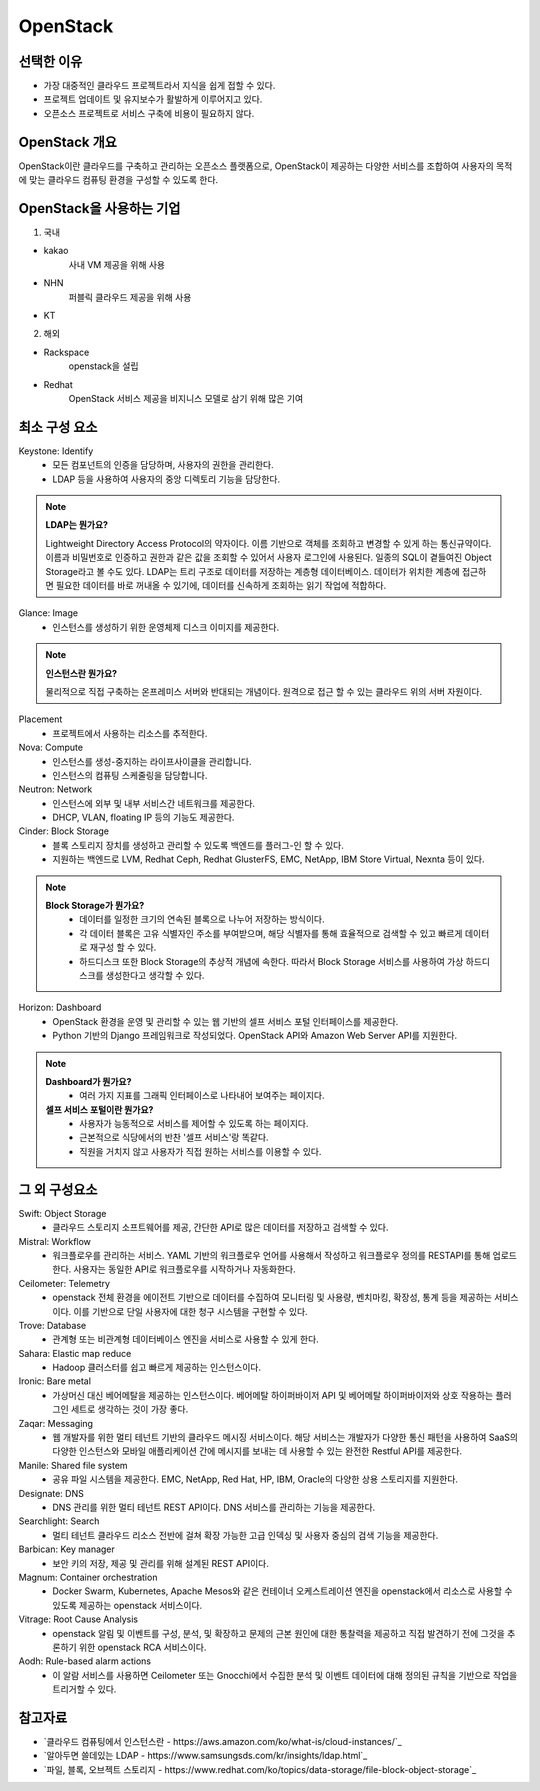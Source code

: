 =========
OpenStack
=========

선택한 이유
---------
- 가장 대중적인 클라우드 프로젝트라서 지식을 쉽게 접할 수 있다.
- 프로젝트 업데이트 및 유지보수가 활발하게 이루어지고 있다.
- 오픈소스 프로젝트로 서비스 구축에 비용이 필요하지 않다.

OpenStack 개요
-------------

OpenStack이란 클라우드를 구축하고 관리하는 오픈소스 플랫폼으로, OpenStack이 제공하는 다양한 서비스를 조합하여 사용자의 목적에 맞는 클라우드 컴퓨팅 환경을 구성할 수 있도록 한다.

OpenStack을 사용하는 기업
---------------------

1. 국내

- kakao 
	사내 VM 제공을 위해 사용
- NHN 
	퍼블릭 클라우드 제공을 위해 사용
- KT

2. 해외

- Rackspace
	openstack을 설립
- Redhat 
	OpenStack 서비스 제공을 비지니스 모델로 삼기 위해 많은 기여

최소 구성 요소
----------
Keystone: Identify
	- 모든 컴포넌트의 인증을 담당하며, 사용자의 권한을 관리한다.
	- LDAP 등을 사용하여 사용자의 중앙 디렉토리 기능을 담당한다.

.. note::

	:strong:`LDAP는 뭔가요?`

	Lightweight Directory Access Protocol의 약자이다.
	이름 기반으로 객체를 조회하고 변경할 수 있게 하는 통신규약이다.
	이름과 비밀번호로 인증하고 권한과 같은 값을 조회할 수 있어서 사용자 로그인에 사용된다.
	일종의 SQL이 곁들여진 Object Storage라고 볼 수도 있다.
	LDAP는 트리 구조로 데이터를 저장하는 계층형 데이터베이스.
	데이터가 위치한 계층에 접근하면 필요한 데이터를 바로 꺼내올 수 있기에, 데이터를 신속하게 조회하는 읽기 작업에 적합하다.

Glance: Image
	- 인스턴스를 생성하기 위한 운영체제 디스크 이미지를 제공한다.

.. note::

	:strong:`인스턴스란 뭔가요?`

	물리적으로 직접 구축하는 온프레미스 서버와 반대되는 개념이다.
	원격으로 접근 할 수 있는 클라우드 위의 서버 자원이다.

Placement
	- 프로젝트에서 사용하는 리소스를 추적한다.

Nova: Compute
	- 인스턴스를 생성-중지하는 라이프사이클을 관리합니다.
	- 인스턴스의 컴퓨팅 스케줄링을 담당합니다.

Neutron: Network
	- 인스턴스에 외부 및 내부 서비스간 네트워크를 제공한다.
	- DHCP, VLAN, floating IP 등의 기능도 제공한다.

Cinder: Block Storage
	- 블록 스토리지 장치를 생성하고 관리할 수 있도록 백엔드를 플러그-인 할 수 있다.
	- 지원하는 백엔드로 LVM, Redhat Ceph, Redhat GlusterFS, EMC, NetApp, IBM Store Virtual, Nexnta 등이 있다.

.. note::

	:strong:`Block Storage가 뭔가요?`
		- 데이터를 일정한 크기의 연속된 블록으로 나누어 저장하는 방식이다.
		- 각 데이터 블록은 고유 식별자인 주소를 부여받으며, 해당 식별자를 통해 효율적으로 검색할 수 있고 빠르게 데이터로 재구성 할 수 있다.
		- 하드디스크 또한 Block Storage의 추상적 개념에 속한다. 따라서 Block Storage 서비스를 사용하여 가상 하드디스크를 생성한다고 생각할 수 있다.

Horizon: Dashboard
	- OpenStack 환경을 운영 및 관리할 수 있는 웹 기반의 셀프 서비스 포털 인터페이스를 제공한다.
	- Python 기반의 Django 프레임워크로 작성되었다. OpenStack API와 Amazon Web Server API를 지원한다.
  
.. note::

	:strong:`Dashboard가 뭔가요?`
		- 여러 가지 지표를 그래픽 인터페이스로 나타내어 보여주는 페이지다.
	:strong:`셀프 서비스 포털이란 뭔가요?`
		- 사용자가 능동적으로 서비스를 제어할 수 있도록 하는 페이지다.
		- 근본적으로 식당에서의 반찬 '셀프 서비스'랑 똑같다.
		- 직원을 거치지 않고 사용자가 직접 원하는 서비스를 이용할 수 있다. 
	
그 외 구성요소
-----------

Swift: Object Storage
	- 클라우드 스토리지 소프트웨어를 제공, 간단한 API로 많은 데이터를 저장하고 검색할 수 있다.

	..
		//FIXME 아래는 모름

Mistral: Workflow
	- 워크플로우를 관리하는 서비스. YAML 기반의 워크플로우 언어를 사용해서 작성하고 워크플로우 정의를 RESTAPI를 통해 업로드한다. 사용자는 동일한 API로 워크플로우를 시작하거나 자동화한다.

Ceilometer: Telemetry
	- openstack 전체 환경을 에이전트 기반으로 데이터를 수집하여 모니터링 및 사용량, 벤치마킹, 확장성, 통계 등을 제공하는 서비스이다. 이를 기반으로 단일 사용자에 대한 청구 시스템을 구현할 수 있다.

Trove: Database 
	- 관계형 또는 비관계형 데이터베이스 엔진을 서비스로 사용할 수 있게 한다.

Sahara: Elastic map reduce 
	- Hadoop 클러스터를 쉽고 빠르게 제공하는 인스턴스이다.

Ironic: Bare metal 
	- 가상머신 대신 베어메탈을 제공하는 인스턴스이다. 베어메탈 하이퍼바이저 API 및 베어메탈 하이퍼바이저와 상호 작용하는 플러그인 세트로 생각하는 것이 가장 좋다.

Zaqar: Messaging 
	- 웹 개발자를 위한 멀티 테넌트 기반의 클라우드 메시징 서비스이다. 해당 서비스는 개발자가 다양한 통신 패턴을 사용하여 SaaS의 다양한 인스턴스와 모바일 애플리케이션 간에 메시지를 보내는 데 사용할 수 있는 완전한 Restful API를 제공한다.

Manile: Shared file system 
	- 공유 파일 시스템을 제공한다. EMC, NetApp, Red Hat, HP, IBM, Oracle의 다양한 상용 스토리지를 지원한다.

Designate: DNS 
	- DNS 관리를 위한 멀티 테넌트 REST API이다. DNS 서비스를 관리하는 기능을 제공한다.

Searchlight: Search 
	- 멀티 테넌트 클라우드 리소스 전반에 걸쳐 확장 가능한 고급 인덱싱 및 사용자 중심의 검색 기능을 제공한다.

Barbican: Key manager 
	- 보안 키의 저장, 제공 및 관리를 위해 설계된 REST API이다.

Magnum: Container orchestration 
	- Docker Swarm, Kubernetes, Apache Mesos와 같은 컨테이너 오케스트레이션 엔진을 openstack에서 리소스로 사용할 수 있도록 제공하는 openstack 서비스이다.

Vitrage: Root Cause Analysis 
	- openstack 알림 및 이벤트를 구성, 분석, 및 확장하고 문제의 근본 원인에 대한 통찰력을 제공하고 직접 발견하기 전에 그것을 추론하기 위한 openstack RCA 서비스이다.

Aodh: Rule-based alarm actions 
	- 이 알람 서비스를 사용하면 Ceilometer 또는 Gnocchi에서 수집한 분석 및 이벤트 데이터에 대해 정의된 규칙을 기반으로 작업을 트리거할 수 있다.

참고자료
--------
- `클라우드 컴퓨팅에서 인스턴스란 - https://aws.amazon.com/ko/what-is/cloud-instances/`_
- `알아두면 쓸데있는 LDAP - https://www.samsungsds.com/kr/insights/ldap.html`_
- `파일, 블록, 오브젝트 스토리지 - https://www.redhat.com/ko/topics/data-storage/file-block-object-storage`_
